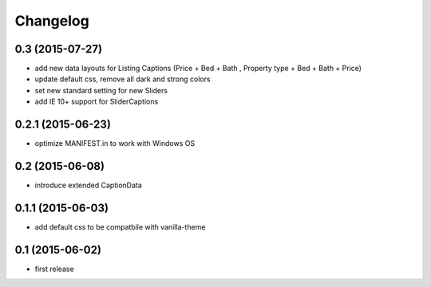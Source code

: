 Changelog
=========

0.3 (2015-07-27)
----------------

- add new data layouts for Listing Captions (Price + Bed + Bath , Property type + Bed + Bath + Price)
- update default css, remove all dark and strong colors
- set new standard setting for new Sliders
- add IE 10+ support for SliderCaptions

0.2.1 (2015-06-23)
------------------

- optimize MANIFEST.in to work with Windows OS


0.2 (2015-06-08)
----------------

- introduce extended CaptionData 


0.1.1 (2015-06-03)
------------------

- add default css to be compatbile with vanilla-theme 


0.1 (2015-06-02)
----------------

- first release

